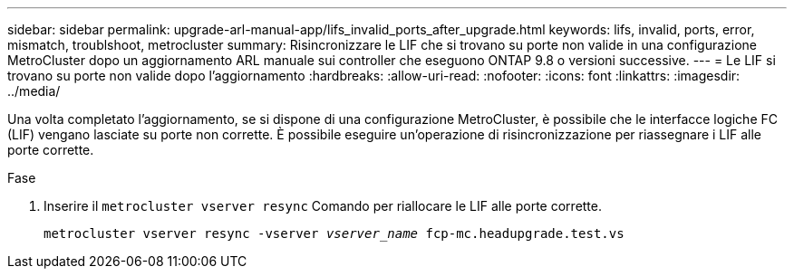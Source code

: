 ---
sidebar: sidebar 
permalink: upgrade-arl-manual-app/lifs_invalid_ports_after_upgrade.html 
keywords: lifs, invalid, ports, error, mismatch, troublshoot, metrocluster 
summary: Risincronizzare le LIF che si trovano su porte non valide in una configurazione MetroCluster dopo un aggiornamento ARL manuale sui controller che eseguono ONTAP 9.8 o versioni successive. 
---
= Le LIF si trovano su porte non valide dopo l'aggiornamento
:hardbreaks:
:allow-uri-read: 
:nofooter: 
:icons: font
:linkattrs: 
:imagesdir: ../media/


[role="lead"]
Una volta completato l'aggiornamento, se si dispone di una configurazione MetroCluster, è possibile che le interfacce logiche FC (LIF) vengano lasciate su porte non corrette. È possibile eseguire un'operazione di risincronizzazione per riassegnare i LIF alle porte corrette.

.Fase
. Inserire il `metrocluster vserver resync` Comando per riallocare le LIF alle porte corrette.
+
`metrocluster vserver resync -vserver _vserver_name_ fcp-mc.headupgrade.test.vs`


